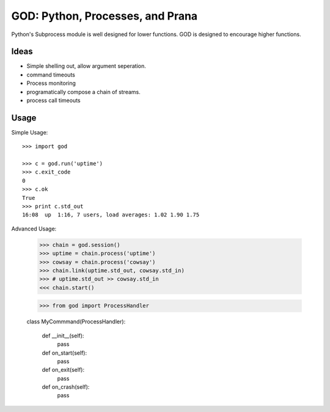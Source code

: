 GOD: Python, Processes, and Prana
=================================

Python's Subprocess module is well designed for lower functions. GOD is designed
to encourage higher functions.


Ideas
-----

- Simple shelling out, allow argument seperation.
- command timeouts
- Process monitoring
- programatically compose a chain of streams.
- process call timeouts

Usage
-----

Simple Usage::

    >>> import god

    >>> c = god.run('uptime')
    >>> c.exit_code
    0
    >>> c.ok
    True
    >>> print c.std_out
    16:08  up  1:16, 7 users, load averages: 1.02 1.90 1.75


Advanced Usage:

    >>> chain = god.session()
    >>> uptime = chain.process('uptime')
    >>> cowsay = chain.process('cowsay')
    >>> chain.link(uptime.std_out, cowsay.std_in)
    >>> # uptime.std_out >> cowsay.std_in
    <<< chain.start()


    >>> from god import ProcessHandler

    class MyCommmand(ProcessHandler):

        def __init__(self):
            pass

        def on_start(self):
            pass

        def on_exit(self):
            pass

        def on_crash(self):
            pass